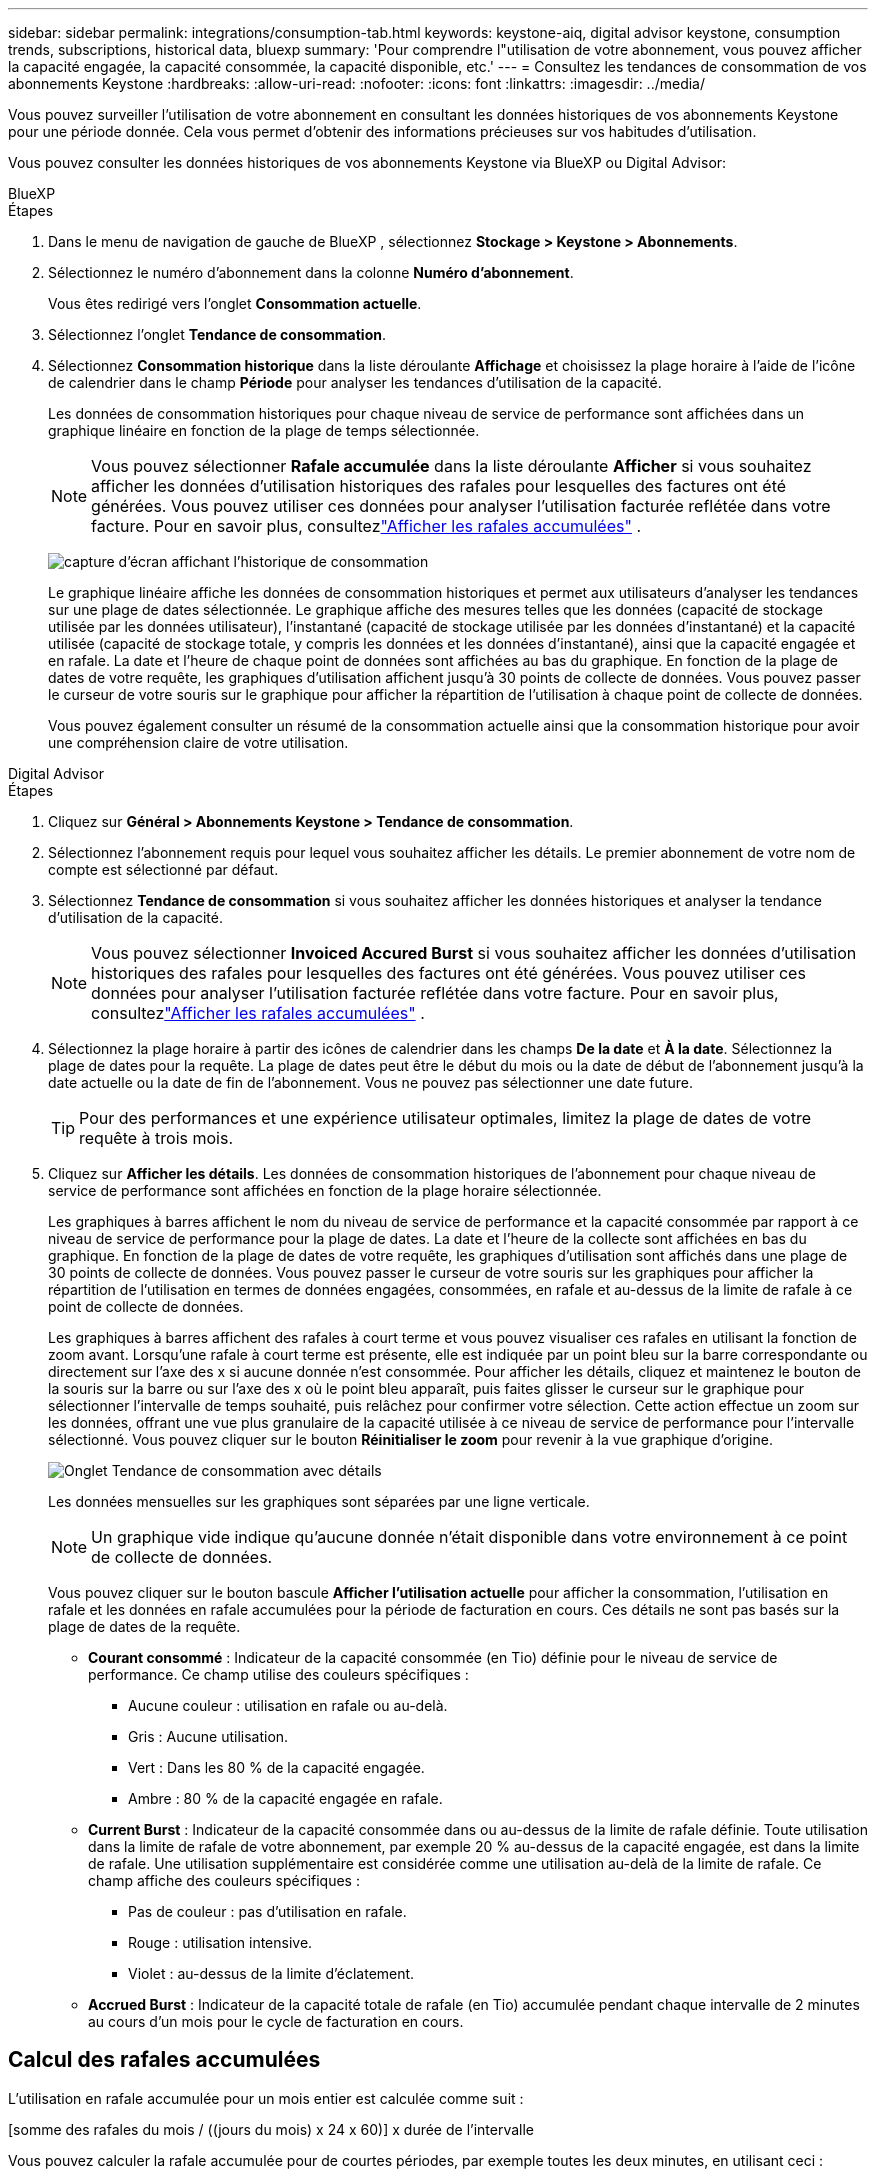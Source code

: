 ---
sidebar: sidebar 
permalink: integrations/consumption-tab.html 
keywords: keystone-aiq, digital advisor keystone, consumption trends, subscriptions, historical data, bluexp 
summary: 'Pour comprendre l"utilisation de votre abonnement, vous pouvez afficher la capacité engagée, la capacité consommée, la capacité disponible, etc.' 
---
= Consultez les tendances de consommation de vos abonnements Keystone
:hardbreaks:
:allow-uri-read: 
:nofooter: 
:icons: font
:linkattrs: 
:imagesdir: ../media/


[role="lead"]
Vous pouvez surveiller l'utilisation de votre abonnement en consultant les données historiques de vos abonnements Keystone pour une période donnée.  Cela vous permet d’obtenir des informations précieuses sur vos habitudes d’utilisation.

Vous pouvez consulter les données historiques de vos abonnements Keystone via BlueXP ou Digital Advisor:

[role="tabbed-block"]
====
.BlueXP
--
.Étapes
. Dans le menu de navigation de gauche de BlueXP , sélectionnez *Stockage > Keystone > Abonnements*.
. Sélectionnez le numéro d'abonnement dans la colonne *Numéro d'abonnement*.
+
Vous êtes redirigé vers l'onglet *Consommation actuelle*.

. Sélectionnez l'onglet *Tendance de consommation*.
. Sélectionnez *Consommation historique* dans la liste déroulante *Affichage* et choisissez la plage horaire à l'aide de l'icône de calendrier dans le champ *Période* pour analyser les tendances d'utilisation de la capacité.
+
Les données de consommation historiques pour chaque niveau de service de performance sont affichées dans un graphique linéaire en fonction de la plage de temps sélectionnée.

+

NOTE: Vous pouvez sélectionner *Rafale accumulée* dans la liste déroulante *Afficher* si vous souhaitez afficher les données d'utilisation historiques des rafales pour lesquelles des factures ont été générées.  Vous pouvez utiliser ces données pour analyser l’utilisation facturée reflétée dans votre facture.  Pour en savoir plus, consultezlink:../integrations/consumption-tab.html#view-accrued-burst["Afficher les rafales accumulées"] .

+
image:bxp-consumption-trend.png["capture d'écran affichant l'historique de consommation"]

+
Le graphique linéaire affiche les données de consommation historiques et permet aux utilisateurs d'analyser les tendances sur une plage de dates sélectionnée.  Le graphique affiche des mesures telles que les données (capacité de stockage utilisée par les données utilisateur), l'instantané (capacité de stockage utilisée par les données d'instantané) et la capacité utilisée (capacité de stockage totale, y compris les données et les données d'instantané), ainsi que la capacité engagée et en rafale.  La date et l’heure de chaque point de données sont affichées au bas du graphique.  En fonction de la plage de dates de votre requête, les graphiques d'utilisation affichent jusqu'à 30 points de collecte de données.  Vous pouvez passer le curseur de votre souris sur le graphique pour afficher la répartition de l'utilisation à chaque point de collecte de données.

+
Vous pouvez également consulter un résumé de la consommation actuelle ainsi que la consommation historique pour avoir une compréhension claire de votre utilisation.



--
.Digital Advisor
--
.Étapes
. Cliquez sur *Général > Abonnements Keystone > Tendance de consommation*.
. Sélectionnez l'abonnement requis pour lequel vous souhaitez afficher les détails.  Le premier abonnement de votre nom de compte est sélectionné par défaut.
. Sélectionnez *Tendance de consommation* si vous souhaitez afficher les données historiques et analyser la tendance d'utilisation de la capacité.
+

NOTE: Vous pouvez sélectionner *Invoiced Accured Burst* si vous souhaitez afficher les données d'utilisation historiques des rafales pour lesquelles des factures ont été générées.  Vous pouvez utiliser ces données pour analyser l’utilisation facturée reflétée dans votre facture.  Pour en savoir plus, consultezlink:../integrations/consumption-tab.html#view-accrued-burst["Afficher les rafales accumulées"] .

. Sélectionnez la plage horaire à partir des icônes de calendrier dans les champs *De la date* et *À la date*.  Sélectionnez la plage de dates pour la requête.  La plage de dates peut être le début du mois ou la date de début de l'abonnement jusqu'à la date actuelle ou la date de fin de l'abonnement.  Vous ne pouvez pas sélectionner une date future.
+

TIP: Pour des performances et une expérience utilisateur optimales, limitez la plage de dates de votre requête à trois mois.

. Cliquez sur *Afficher les détails*.  Les données de consommation historiques de l'abonnement pour chaque niveau de service de performance sont affichées en fonction de la plage horaire sélectionnée.
+
Les graphiques à barres affichent le nom du niveau de service de performance et la capacité consommée par rapport à ce niveau de service de performance pour la plage de dates.  La date et l'heure de la collecte sont affichées en bas du graphique.  En fonction de la plage de dates de votre requête, les graphiques d'utilisation sont affichés dans une plage de 30 points de collecte de données.  Vous pouvez passer le curseur de votre souris sur les graphiques pour afficher la répartition de l'utilisation en termes de données engagées, consommées, en rafale et au-dessus de la limite de rafale à ce point de collecte de données.

+
Les graphiques à barres affichent des rafales à court terme et vous pouvez visualiser ces rafales en utilisant la fonction de zoom avant.  Lorsqu'une rafale à court terme est présente, elle est indiquée par un point bleu sur la barre correspondante ou directement sur l'axe des x si aucune donnée n'est consommée.  Pour afficher les détails, cliquez et maintenez le bouton de la souris sur la barre ou sur l'axe des x où le point bleu apparaît, puis faites glisser le curseur sur le graphique pour sélectionner l'intervalle de temps souhaité, puis relâchez pour confirmer votre sélection.  Cette action effectue un zoom sur les données, offrant une vue plus granulaire de la capacité utilisée à ce niveau de service de performance pour l'intervalle sélectionné.  Vous pouvez cliquer sur le bouton *Réinitialiser le zoom* pour revenir à la vue graphique d'origine.

+
image:aiq-ks-subtime-7.png["Onglet Tendance de consommation avec détails"]

+
Les données mensuelles sur les graphiques sont séparées par une ligne verticale.

+

NOTE: Un graphique vide indique qu’aucune donnée n’était disponible dans votre environnement à ce point de collecte de données.

+
Vous pouvez cliquer sur le bouton bascule *Afficher l'utilisation actuelle* pour afficher la consommation, l'utilisation en rafale et les données en rafale accumulées pour la période de facturation en cours.  Ces détails ne sont pas basés sur la plage de dates de la requête.

+
** *Courant consommé* : Indicateur de la capacité consommée (en Tio) définie pour le niveau de service de performance.  Ce champ utilise des couleurs spécifiques :
+
*** Aucune couleur : utilisation en rafale ou au-delà.
*** Gris : Aucune utilisation.
*** Vert : Dans les 80 % de la capacité engagée.
*** Ambre : 80 % de la capacité engagée en rafale.


** *Current Burst* : Indicateur de la capacité consommée dans ou au-dessus de la limite de rafale définie.  Toute utilisation dans la limite de rafale de votre abonnement, par exemple 20 % au-dessus de la capacité engagée, est dans la limite de rafale.  Une utilisation supplémentaire est considérée comme une utilisation au-delà de la limite de rafale.  Ce champ affiche des couleurs spécifiques :
+
*** Pas de couleur : pas d'utilisation en rafale.
*** Rouge : utilisation intensive.
*** Violet : au-dessus de la limite d'éclatement.


** *Accrued Burst* : Indicateur de la capacité totale de rafale (en Tio) accumulée pendant chaque intervalle de 2 minutes au cours d'un mois pour le cycle de facturation en cours.




--
====


== Calcul des rafales accumulées

L'utilisation en rafale accumulée pour un mois entier est calculée comme suit :

[somme des rafales du mois / ((jours du mois) x 24 x 60)] x durée de l'intervalle

Vous pouvez calculer la rafale accumulée pour de courtes périodes, par exemple toutes les deux minutes, en utilisant ceci :

[rafale / ((jours du mois) x 24 x 60)] x durée de l'intervalle

Le burst est la différence entre la capacité consommée et la capacité engagée.  Par exemple, avec un intervalle de 30 jours dans un mois, si la capacité consommée atteint 120 Tio et que la capacité engagée est de 100 Tio pour un intervalle de 2 minutes, cela entraîne une capacité de rafale de 20 Tio, ce qui équivaut à une utilisation de rafale accumulée de 0,000925926 Tio pour cet intervalle.



== Afficher les rafales accumulées

Vous pouvez consulter l'utilisation des données en rafale accumulées via BlueXP ou Digital Advisor.  Si vous avez sélectionné *Rafale accumulée* dans la liste déroulante *Affichage* de l'onglet *Tendance de consommation* dans BlueXP, ou l'option *Rafale accumulée facturée* dans l'onglet *Tendance de consommation* dans Digital Advisor, vous pouvez voir l'utilisation des données accumulées en rafale sur une base mensuelle ou trimestrielle, en fonction de la période de facturation sélectionnée.  Ces données sont disponibles pour les 12 derniers mois facturés et vous pouvez effectuer une requête par plage de dates jusqu'aux 30 derniers mois.  Les graphiques à barres affichent les données facturées et si l'utilisation n'a pas encore été facturée, elle sera marquée comme _En attente_ pour cette période.


TIP: L'utilisation en rafale accumulée facturée est calculée par période de facturation, en fonction de la capacité engagée et consommée pour un niveau de service de performance.

Pour une période de facturation trimestrielle, si l'abonnement débute à une date autre que le 1er du mois, la facture trimestrielle couvrira la période de 90 jours suivante.  Par exemple, si votre abonnement débute le 15 août, la facture sera générée pour la période du 15 août au 14 octobre.

Si vous passez d'une facturation trimestrielle à une facturation mensuelle, la facture trimestrielle couvrira toujours la période de 90 jours, avec deux factures générées au cours du dernier mois du trimestre : une pour la période de facturation trimestrielle et une autre pour les jours restants de ce mois.  Cette transition permet à la période de facturation mensuelle de commencer le 1er du mois suivant.  Par exemple, si votre abonnement commence le 15 octobre, vous recevrez deux factures en janvier, une pour la période du 15 octobre au 14 janvier et une autre pour la période du 15 au 31 janvier, avant le début de la période de facturation mensuelle le 1er février.

image:accr-burst-2.png["utilisation en rafale accumulée trimestriellement"]

Cette fonctionnalité est disponible en mode aperçu uniquement.  Contactez votre KSM pour en savoir plus sur cette fonctionnalité.



== Afficher l'utilisation quotidienne des données accumulées

Vous pouvez consulter l'utilisation quotidienne des données accumulées pour une période de facturation mensuelle ou trimestrielle via BlueXP ou Digital Advisor.  Dans BlueXP, le tableau *Rafale accumulée par jours* fournit des données détaillées, notamment l'horodatage, la capacité engagée, consommée et la capacité de rafale accumulée si vous sélectionnez *Rafale accumulée* dans la liste déroulante *Affichage* de l'onglet *Tendance de consommation*.

image:bxp-accrued-burst-days.png["capture d'écran montrant le tableau des rafales accumulées par jour"]

Dans Digital Advisor, lorsque vous cliquez sur la barre qui affiche les données facturées à partir de l'option *Invoiced Accured Burst*, vous voyez la section Capacité provisionnée facturable sous le graphique à barres, offrant des options d'affichage de graphique et de tableau.  La vue graphique par défaut affiche l'utilisation quotidienne des données en rafale accumulées dans un format de graphique linéaire, montrant les changements d'utilisation au fil du temps.

image:invoiced-daily-accr-burst-1.png["capture d'écran montrant le graphique à barres"]

Un exemple d'image montrant l'utilisation quotidienne des données accumulées dans un graphique linéaire :

image:invoiced-daily-accr-burst-date.png["capture d'écran montrant les données d'utilisation en rafale dans un format de graphique linéaire"]

Vous pouvez passer à une vue tableau en cliquant sur l'option *Tableau* dans le coin supérieur droit du graphique.  La vue du tableau fournit des mesures d'utilisation quotidiennes détaillées, notamment le niveau de service des performances, l'horodatage, la capacité engagée, la capacité consommée et la capacité provisionnée facturable.  Vous pouvez également générer un rapport de ces détails au format CSV pour une utilisation et une comparaison ultérieures.



== Tableaux de référence pour la protection avancée des données pour MetroCluster

Si vous êtes abonné au service complémentaire de protection avancée des données, vous pouvez consulter la répartition des données de consommation des sites partenaires de MetroCluster dans l'onglet *Tendance de consommation* de Digital Advisor.

Pour plus d'informations sur le service complémentaire de protection avancée des données, consultezlink:../concepts/adp.html["Protection avancée des données"] .

Si les clusters de votre environnement de stockage ONTAP sont configurés dans une configuration MetroCluster , les données de consommation de votre abonnement Keystone sont divisées dans le même graphique de données historiques pour afficher la consommation sur les sites principal et miroir pour les niveaux de service de performances de base.


NOTE: Les graphiques à barres de consommation sont divisés uniquement pour les niveaux de service de performance de base.  Pour le service complémentaire de protection des données avancé, c'est-à-dire le niveau de service de performance _Advanced Data-Protect_, cette démarcation n'apparaît pas.

.Niveau de service de performance avancé en matière de protection des données
Pour le niveau de service de performance _Advanced Data-Protect_, la consommation totale est répartie entre les sites partenaires et l'utilisation sur chaque site partenaire est reflétée et facturée dans un abonnement distinct ; un abonnement pour le site principal et un autre pour le site miroir.  C'est la raison pour laquelle, lorsque vous sélectionnez le numéro d'abonnement du site principal dans l'onglet *Tendance de consommation*, les graphiques de consommation du service complémentaire de protection avancée des données affichent les détails de consommation discrets du site principal uniquement.  Étant donné que chaque site partenaire dans une configuration MetroCluster agit à la fois comme source et comme miroir, la consommation totale sur chaque site inclut les volumes source et miroir créés sur ce site.


TIP: L'info-bulle à côté de l'ID de suivi de votre abonnement dans l'onglet *Consommation actuelle* vous aide à identifier l'abonnement partenaire dans la configuration MetroCluster .

.Niveaux de service de performance de base
Pour les niveaux de service de performance de base, chaque volume est facturé comme provisionné sur les sites principal et miroir, et par conséquent, le même graphique à barres est divisé en fonction de la consommation sur les sites principal et miroir.

.Ce que vous pouvez voir pour l'abonnement principal
L'image suivante affiche les graphiques pour le niveau de service de performance _Performance_ (niveau de service de performance de base) et un numéro d'abonnement principal.  Le même graphique de données historiques indique également la consommation du site miroir dans une teinte plus claire du même code couleur utilisé pour le site principal.  L'info-bulle au survol de la souris affiche la répartition de la consommation (en Tio) pour les sites principal et miroir, soit respectivement 95,04 Tio et 93,38 Tio.

image:mcc-chart-2.png["primaire du MCC"]

Pour le niveau de service de performance _Advanced Data-Protect_, le graphique apparaît comme ceci :

image:adp-src-2.png["base primaire du MCC"]

.Ce que vous pouvez voir pour l'abonnement secondaire (site miroir)
Lorsque vous vérifiez l'abonnement secondaire, vous pouvez voir que le graphique à barres du niveau de service de performance _Performance_ (niveau de service de performance de base) au même point de collecte de données que le site partenaire est inversé et que la répartition de la consommation sur les sites principal et miroir est respectivement de 93,38 Tio et 95,04 Tio.

image:mcc-chart-mirror-2.png["miroir mcc"]

Pour le niveau de service de performance _Advanced Data-Protect_, le graphique apparaît comme ceci pour le même point de collecte que sur le site partenaire :

image:adp-mir-2.png["base de miroir mcc"]

Pour plus d'informations sur la manière dont MetroCluster protège vos données, consultez https://docs.netapp.com/us-en/ontap-metrocluster/manage/concept_understanding_mcc_data_protection_and_disaster_recovery.html["Comprendre la protection des données et la reprise après sinistre de MetroCluster"^] .
